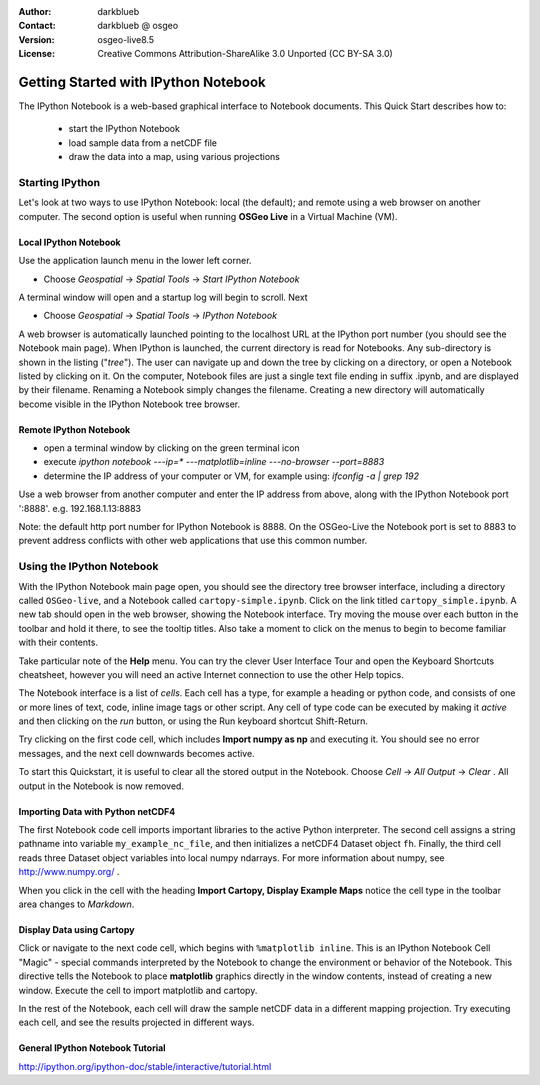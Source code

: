 :Author: darkblueb
:Contact: darkblueb @ osgeo
:Version: osgeo-live8.5
:License: Creative Commons Attribution-ShareAlike 3.0 Unported  (CC BY-SA 3.0)

.. image:: ../../images/project_logos/logo-ipython.png
  :scale: 100 %
  :alt: project logo
  :align: center
  :target: http://ipython.org/

********************************************************************************
Getting Started with IPython Notebook
********************************************************************************

The IPython Notebook is a web-based graphical interface to Notebook documents.
This Quick Start describes how to:

  * start the IPython Notebook
  * load sample data from a netCDF file
  * draw the data into a map, using various projections


Starting IPython
================================================================================

Let's look at two ways to use IPython Notebook: local (the default); and
remote using a web browser on another computer. The second option is
useful when running **OSGeo Live** in a Virtual Machine (VM).

Local IPython Notebook
---------------------------------------------------------------------------------

Use the application launch menu in the lower left corner.
 
* Choose  *Geospatial* -> *Spatial Tools* -> *Start IPython Notebook*
  
A terminal window will open and a startup log will begin to scroll.
Next

* Choose   *Geospatial* -> *Spatial Tools* -> *IPython Notebook*

A web browser is automatically launched pointing to the localhost URL at
the IPython port number (you should see the Notebook main page).
When IPython is launched, the current directory is read for Notebooks.
Any sub-directory is shown in the listing ("*tree*"). The user can 
navigate up and down the tree by clicking on a directory, or open a Notebook
listed by clicking on it. On the computer, Notebook files are just a single text 
file ending in suffix .ipynb, and are displayed by their filename. 
Renaming a Notebook simply changes the filename. Creating a new directory will automatically become visible in the IPython Notebook tree browser.

 
Remote IPython Notebook
---------------------------------------------------------------------------------

* open a terminal window by clicking on the green terminal icon
* execute `ipython notebook ---ip=* ---matplotlib=inline ---no-browser --port=8883`
* determine the IP address of your computer or VM, for example using: 
  *ifconfig -a | grep 192*
  
Use a web browser from another computer and enter the IP address from above, 
along with the IPython Notebook port ':8888'. e.g.  192.168.1.13:8883

Note: the default http port number for IPython Notebook is 8888. On the 
OSGeo-Live the Notebook port is set to 8883 to prevent address conflicts
with other web applications that use this common number. 


Using the IPython Notebook
================================================================================

With the IPython Notebook main page open, you should see the directory tree browser interface, including a directory called ``OSGeo-live``, and a Notebook called ``cartopy-simple.ipynb``.
Click on the link titled ``cartopy_simple.ipynb``. A new tab should open in the 
web browser, showing the Notebook interface. Try moving the mouse over 
each button in the toolbar and hold it there, to see the tooltip titles. Also
take a moment to click on the menus to begin to become familiar with their contents.


Take particular note of the **Help** menu. You can try the clever User Interface Tour and open the Keyboard Shortcuts
cheatsheet, however you will need an active Internet connection to use the other Help topics.

The Notebook interface is a list of *cells*. Each cell has a type, for
example a heading or python code, and consists of one or more lines of text, code, inline image tags or other script. Any cell of type code can be executed by making it *active* and then clicking on the *run* button, or using the Run keyboard shortcut Shift-Return.

Try clicking on the first code cell, which includes **Import numpy as np**
and executing it. You should see no error messages, and the next cell downwards
becomes active. 

To start this Quickstart, it is useful to clear all the stored output in the Notebook. Choose *Cell* -> *All Output* -> *Clear* . All output in the Notebook is now removed. 


Importing Data with Python netCDF4
-----------------------------------------------------------------------------

The first Notebook code cell imports important libraries to the active Python interpreter. The second cell assigns a string pathname into variable ``my_example_nc_file``, and then initializes a netCDF4 Dataset object ``fh``.
Finally, the third cell reads three Dataset object variables into local
numpy ndarrays. For more information about numpy, see http://www.numpy.org/ .

When you click in the cell with the heading **Import Cartopy, Display Example Maps** notice the cell type in the toolbar area changes to *Markdown*.


Display Data using Cartopy
------------------------------------------------------------------------------

Click or navigate to the next code cell, which begins with ``%matplotlib inline``.
This is an IPython Notebook Cell "Magic" - special commands interpreted by the Notebook
to change the environment or behavior of the Notebook. This directive tells the 
Notebook to place **matplotlib** graphics directly in the window contents, instead of creating a new window. Execute the cell to import matplotlib and cartopy.

In the rest of the Notebook, each cell will draw the sample netCDF data in a different mapping projection. Try executing each cell, and see the results projected in different ways.


General IPython Notebook Tutorial
--------------------------------------------------------------------------------

http://ipython.org/ipython-doc/stable/interactive/tutorial.html

.. _`iPython Blog`: http://www.damian.oquanta.info/posts/48-themes-for-your-ipython-notebook.html

